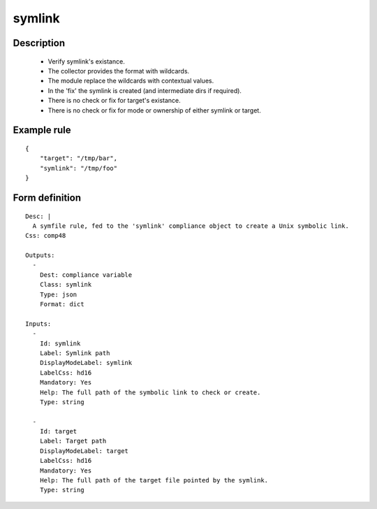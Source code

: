 symlink
-------

Description
===========

    * Verify symlink's existance.
    * The collector provides the format with wildcards.
    * The module replace the wildcards with contextual values.
    * In the 'fix' the symlink is created (and intermediate dirs if required).
    * There is no check or fix for target's existance.
    * There is no check or fix for mode or ownership of either symlink or target.
    

Example rule
============

::

    {
        "target": "/tmp/bar",
        "symlink": "/tmp/foo"
    }

Form definition
===============

::

    
    Desc: |
      A symfile rule, fed to the 'symlink' compliance object to create a Unix symbolic link.
    Css: comp48
    
    Outputs:
      -
        Dest: compliance variable
        Class: symlink
        Type: json
        Format: dict
    
    Inputs:
      -
        Id: symlink
        Label: Symlink path
        DisplayModeLabel: symlink
        LabelCss: hd16
        Mandatory: Yes
        Help: The full path of the symbolic link to check or create.
        Type: string
    
      -
        Id: target
        Label: Target path
        DisplayModeLabel: target
        LabelCss: hd16
        Mandatory: Yes
        Help: The full path of the target file pointed by the symlink.
        Type: string
    
